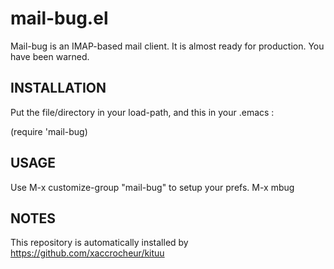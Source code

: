 * mail-bug.el

Mail-bug is an IMAP-based mail client.
It is almost ready for production. You have been warned.

** INSTALLATION
Put the file/directory in your load-path, and this in your
.emacs :

(require 'mail-bug)

** USAGE
Use M-x customize-group "mail-bug" to setup your prefs.
M-x mbug

** NOTES
This repository is automatically installed by
https://github.com/xaccrocheur/kituu
